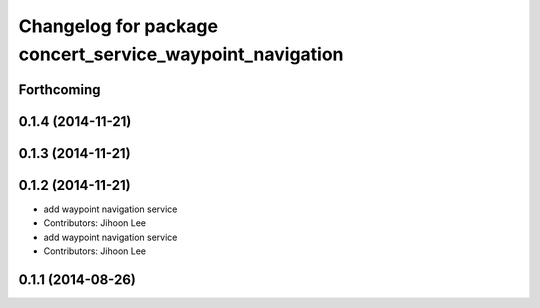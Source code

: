 ^^^^^^^^^^^^^^^^^^^^^^^^^^^^^^^^^^^^^^^^^^^^^^^^^^^^^^^^^
Changelog for package concert_service_waypoint_navigation
^^^^^^^^^^^^^^^^^^^^^^^^^^^^^^^^^^^^^^^^^^^^^^^^^^^^^^^^^

Forthcoming
-----------

0.1.4 (2014-11-21)
------------------

0.1.3 (2014-11-21)
------------------

0.1.2 (2014-11-21)
------------------
* add waypoint navigation service
* Contributors: Jihoon Lee

* add waypoint navigation service
* Contributors: Jihoon Lee

0.1.1 (2014-08-26)
------------------
